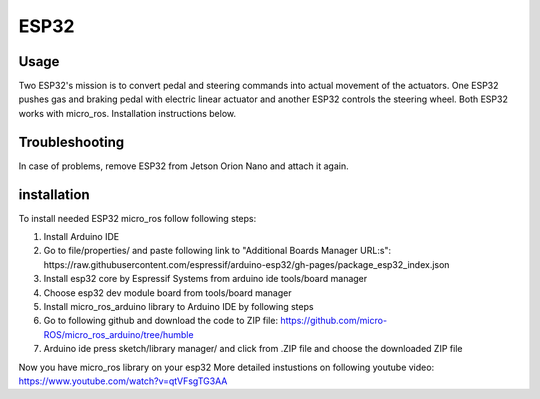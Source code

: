 ###############
ESP32
###############


Usage
=====

Two ESP32's mission is to convert pedal and steering commands into actual movement of the actuators.
One ESP32 pushes gas and braking pedal with electric linear actuator and another ESP32 controls the steering wheel.
Both ESP32 works with micro_ros. Installation instructions below. 


Troubleshooting
==============

In case of problems, remove ESP32 from Jetson Orion Nano and attach it again.


installation
============

To install needed ESP32 micro_ros follow following steps:

1. Install Arduino IDE
2. Go to file/properties/ and paste following link to "Additional Boards Manager URL:s": https://raw.githubusercontent.com/espressif/arduino-esp32/gh-pages/package_esp32_index.json
3. Install esp32 core by Espressif Systems from arduino ide tools/board manager
4. Choose esp32 dev module board from tools/board manager
5. Install micro_ros_arduino library to Arduino IDE by following steps
6. Go to following github and download the code to ZIP file:	https://github.com/micro-ROS/micro_ros_arduino/tree/humble
7. Arduino ide press sketch/library manager/ and click from .ZIP file and choose the downloaded ZIP file

Now you have micro_ros library on your esp32
More detailed instustions on following youtube video: https://www.youtube.com/watch?v=qtVFsgTG3AA